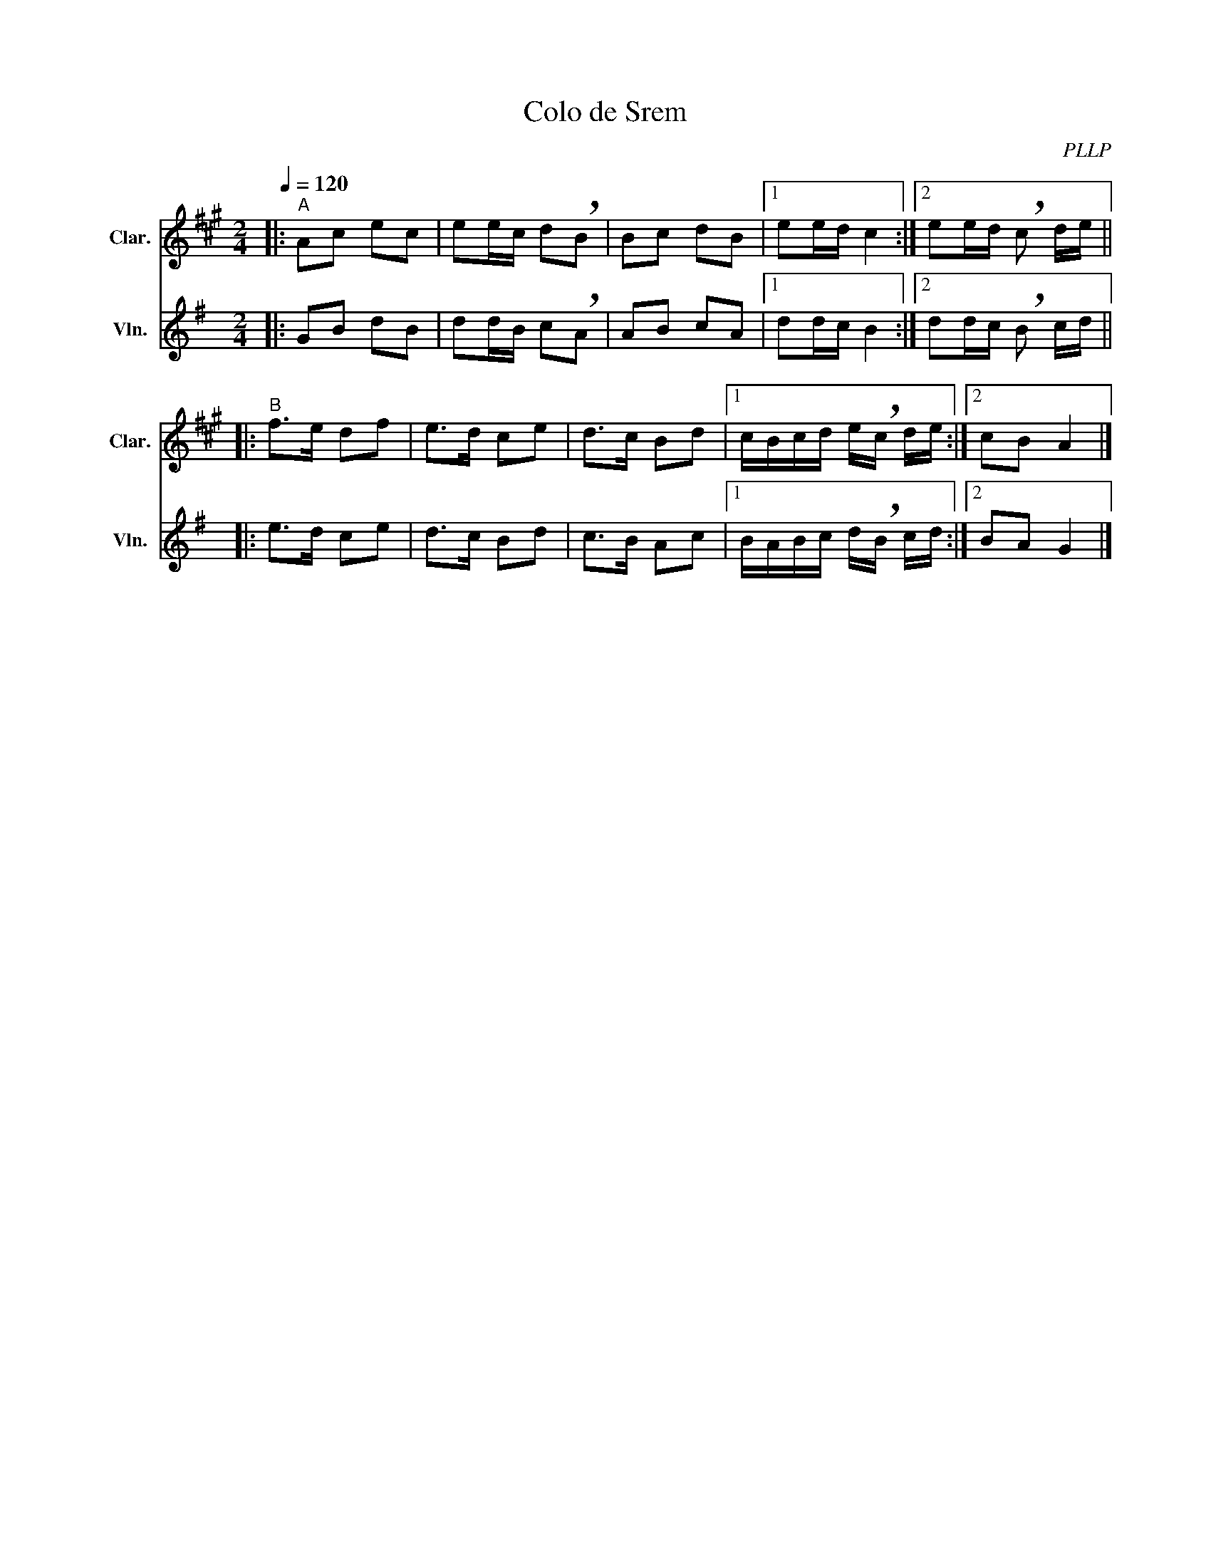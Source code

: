 X:1
T:Colo de Srem
C:PLLP
%%score 1 2
L:1/4
M:2/4
Q:120
K:G
%%stretchlast 1.0
V:1 treble transpose=-2 nm="Clar." snm="Clar."
%%MIDI program 71
V:2 treble nm="Vln." snm="Vln."
%%MIDI program 40
V:1
[K:A]|:"^A" A/c/ e/c/ | e/e/4c/4 d/!breath!B/ | B/c/ d/B/ |1 e/e/4d/4 c :|2 e/e/4d/4 !breath!c/ d/4e/4 ||
|:"^B" f/>e/ d/f/ | e/>d/ c/e/ | d/>c/ B/d/ |1 c/4B/4c/4d/4 e/4!breath!c/4 d/4e/4 :|2 c/B/ A |]
V:2
[K:G]|: G/B/ d/B/ | d/d/4B/4 c/!breath!A/ | A/B/ c/A/ |1 d/d/4c/4 B :|2 d/d/4c/4 !breath!B/ c/4d/4 ||
|: e/>d/ c/e/ | d/>c/ B/d/ | c/>B/ A/c/ |1 B/4A/4B/4c/4 d/4!breath!B/4 c/4d/4 :|2 B/A/ G |]